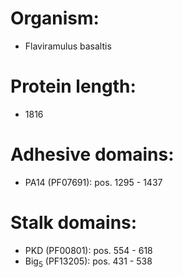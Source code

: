 * Organism:
- Flaviramulus basaltis
* Protein length:
- 1816
* Adhesive domains:
- PA14 (PF07691): pos. 1295 - 1437
* Stalk domains:
- PKD (PF00801): pos. 554 - 618
- Big_5 (PF13205): pos. 431 - 538

